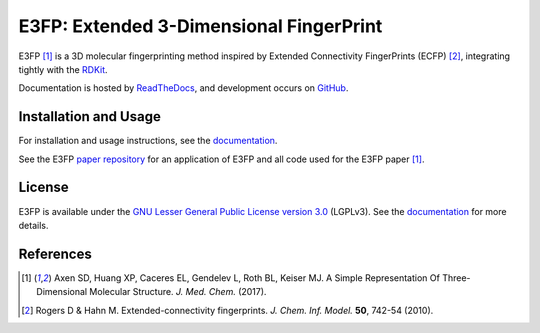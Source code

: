 E3FP: Extended 3-Dimensional FingerPrint
========================================

|Docs Status| |Build Status| |Coveralls Status| |PyPi Version| |Conda Version| |License|

E3FP [1]_ is a 3D molecular fingerprinting method inspired by Extended
Connectivity FingerPrints (ECFP) [2]_, integrating tightly with the RDKit_.

Documentation is hosted by ReadTheDocs_, and development occurs on GitHub_.

Installation and Usage
----------------------

For installation and usage instructions, see the
`documentation <http://e3fp.readthedocs.io>`_.

See the E3FP `paper repository`_ for an application of E3FP and all code used
for the E3FP paper [1]_.

License
-------

E3FP is available under the `GNU Lesser General Public License version 3.0
<https://www.gnu.org/licenses/lgpl.html>`_ (LGPLv3). See the
`documentation <http://e3fp.readthedocs.io/en/latest/overview.html#license>`_
for more details.


References
----------

.. [1] |axen2017|
.. [2] |rogers2010|

.. substitutions

.. _RDKit: http://www.rdkit.org
.. _GitHub: https://github.com/keiserlab/e3fp
.. _paper repository: https://github.com/keiserlab/e3fp-paper
.. _ReadTheDocs: http://e3fp.readthedocs.io
.. |axen2017_doi| image:: https://img.shields.io/badge/doi-10.1021/acs.jmedchem.7b00696-blue.svg
    :target: http://dx.doi.org/10.1021/acs.jmedchem.7b00696
    :alt: Access the paper
.. |axen2017| replace:: Axen SD, Huang XP, Caceres EL, Gendelev L, Roth BL, Keiser MJ. A Simple Representation Of Three-Dimensional Molecular Structure. *J. Med. Chem.* (2017). |axen2017_doi| |bioRxiv| |F1000 recommended|
.. |rogers2010_doi| image:: https://img.shields.io/badge/doi-10.1021/ci100050t-blue.svg
    :target: http://dx.doi.org/10.1021/ci100050t
    :alt: Access the paper
.. |rogers2010| replace:: Rogers D & Hahn M. Extended-connectivity fingerprints. *J. Chem. Inf. Model.* **50**, 742-54 (2010). |rogers2010_doi|
.. |Build Status| image:: https://travis-ci.org/keiserlab/e3fp.svg?branch=master
   :target: https://travis-ci.org/keiserlab/e3fp
   :alt: Build Status
.. |Docs Status| image:: http://readthedocs.org/projects/e3fp/badge/?version=latest
   :target: http://e3fp.readthedocs.io/en/latest/?badge=latest
   :alt: Documentation Status
.. |Coveralls Status| image:: https://coveralls.io/repos/github/keiserlab/e3fp/badge.svg?branch=master
   :target: https://coveralls.io/github/keiserlab/e3fp?branch=master
   :alt: Code Coverage
.. |PyPi Version| image:: https://img.shields.io/pypi/v/e3fp.svg
   :target: https://pypi.python.org/pypi/e3fp
   :alt: Package on PyPi
.. |Conda Version| image:: https://img.shields.io/conda/v/keiserlab/e3fp.svg
   :target: https://anaconda.org/keiserlab/e3fp
   :alt: Package on Anaconda
.. |License| image:: https://img.shields.io/badge/license-LGPLv3-blue.svg
   :target: https://github.com/keiserlab/e3fp/blob/master/LICENSE.txt
.. |F1000 recommended| image:: http://cdn.f1000.com.s3.amazonaws.com/images/badges/badgef1000.gif
   :target: http://f1000.com/prime/727824514?bd=1
   :alt: Access the recommendation on F1000Prime
   :width: 120px
   :scale: 75 %
.. |bioRxiv| image:: https://img.shields.io/badge/bioRxiv-136705-blue.svg
    :target: https://doi.org/10.1101/136705
    :alt: Access the preprint on bioRxiv
